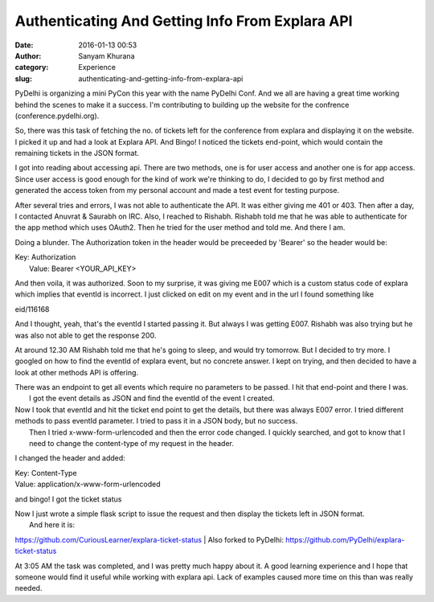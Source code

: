 Authenticating And Getting Info From Explara API
################################################
:date: 2016-01-13 00:53
:author: Sanyam Khurana
:category: Experience
:slug: authenticating-and-getting-info-from-explara-api

PyDelhi is organizing a mini PyCon this year with the name PyDelhi Conf.
And we all are having a great time working behind the scenes to make it
a success. I'm contributing to building up the website for the confrence
(conference.pydelhi.org).

So, there was this task of fetching the no. of tickets left for the
conference from explara and displaying it on the website. I picked it up
and had a look at Explara API. And Bingo! I noticed the tickets
end-point, which would contain the remaining tickets in the JSON format.

| I got into reading about accessing api. There are two methods, one is for user access and another one is for app access.

|  Since user access is good enough for the kind of work we're thinking to do, I decided to go by first method and generated the access token from my personal account and made a test event for testing purpose.

After several tries and errors, I was not able to authenticate the API.
It was either giving me 401 or 403. Then after a day, I contacted
Anuvrat & Saurabh on IRC. Also, I reached to Rishabh. Rishabh told me
that he was able to authenticate for the app method which uses OAuth2.
Then he tried for the user method and told me. And there I am.

Doing a blunder. The Authorization token in the header would be
preceeded by 'Bearer' so the header would be:

| Key: Authorization
|  Value: Bearer <YOUR\_API\_KEY>

And then voila, it was authorized. Soon to my surprise, it was giving me
E007 which is a custom status code of explara which implies that eventId
is incorrect. I just clicked on edit on my event and in the url I found
something like

eid/116168

And I thought, yeah, that's the eventId I started passing it. But always
I was getting E007. Rishabh was also trying but he was also not able to
get the response 200.

At around 12.30 AM Rishabh told me that he's going to sleep, and would
try tomorrow. But I decided to try more. I googled on how to find the
eventId of explara event, but no concrete answer. I kept on trying, and
then decided to have a look at other methods API is offering.

| There was an endpoint to get all events which require no parameters to be passed. I hit that end-point and there I was.
|  I got the event details as JSON and find the eventId of the event I created.

| Now I took that eventId and hit the ticket end point to get the details, but there was always E007 error. I tried different methods to pass eventId parameter. I tried to pass it in a JSON body, but no success.
|  Then I tried x-www-form-urlencoded and then the error code changed. I quickly searched, and got to know that I need to change the content-type of my request in the header.

I changed the header and added:

|  Key: Content-Type
|  Value: application/x-www-form-urlencoded

and bingo! I got the ticket status

| Now I just wrote a simple flask script to issue the request and then display the tickets left in JSON format.
|  And here it is:

https://github.com/CuriousLearner/explara-ticket-status
|  Also forked to PyDelhi:
https://github.com/PyDelhi/explara-ticket-status

At 3:05 AM the task was completed, and I was pretty much happy about it.
A good learning experience and I hope that someone would find it useful
while working with explara api. Lack of examples caused more time on
this than was really needed.
